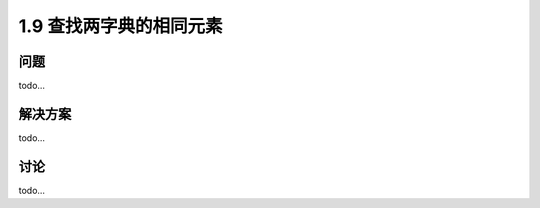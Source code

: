 ================================
1.9 查找两字典的相同元素
================================

----------
问题
----------
todo...

----------
解决方案
----------
todo...

----------
讨论
----------
todo...
